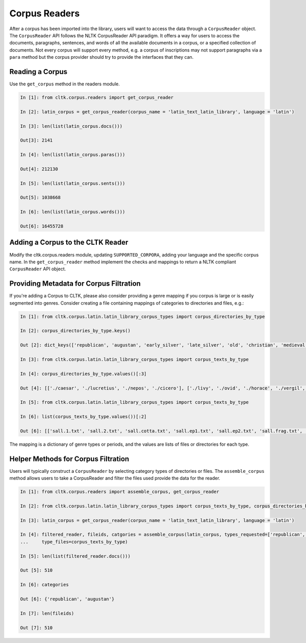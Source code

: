 Corpus Readers
*****************
After a corpus has been imported into the library, users will want to access the data through a ``CorpusReader`` object.
The ``CorpusReader`` API follows the NLTK CorpusReader API paradigm.
It offers a way for users to access the documents, paragraphs, sentences, and words of all the available documents in a corpus, or a specified collection of documents.
Not every corpus will support every method, e.g. a corpus of inscriptions may not support paragraphs via a ``para`` method but the corpus provider should try to provide the interfaces that they can.

Reading a Corpus
================
Use the ``get_corpus`` method in the readers module.

.. code-block:: python

   In [1]: from cltk.corpus.readers import get_corpus_reader

   In [2]: latin_corpus = get_corpus_reader(corpus_name = 'latin_text_latin_library', language = 'latin')

   In [3]: len(list(latin_corpus.docs()))

   Out[3]: 2141

   In [4]: len(list(latin_corpus.paras()))

   Out[4]: 212130

   In [5]: len(list(latin_corpus.sents()))

   Out[5]: 1038668

   In [6]: len(list(latin_corpus.words()))

   Out[6]: 16455728


Adding a Corpus to the CLTK Reader
==================================
Modify the cltk.corpus.readers module, updating ``SUPPORTED_CORPORA``, adding your language and the specific corpus name.
In the ``get_corpus_reader`` method implement the checks and mappings to return a NLTK compliant ``CorpusReader`` API object.


Providing Metadata for Corpus Filtration
==============================================

If you're adding a Corpus to CLTK, please also consider providing a genre mapping if you corpus is large or is easily segmented into genres.
Consider creating a file containing mappings of categories to directories and files, e.g.:

.. code-block:: python

   In [1]: from cltk.corpus.latin.latin_library_corpus_types import corpus_directories_by_type

   In [2]: corpus_directories_by_type.keys()

   Out [2]: dict_keys(['republican', 'augustan', 'early_silver', 'late_silver', 'old', 'christian', 'medieval', 'renaissance', 'neo_latin', 'misc', 'early'])

   In [3]: from cltk.corpus.latin.latin_library_corpus_types import corpus_texts_by_type

   In [4]: corpus_directories_by_type.values()[:3]

   Out [4]: [['./caesar', './lucretius', './nepos', './cicero'], ['./livy', './ovid', './horace', './vergil', './hyginus']]

   In [5]: from cltk.corpus.latin.latin_library_corpus_types import corpus_texts_by_type

   In [6]: list(corpus_texts_by_type.values())[:2]

   Out [6]: [['sall.1.txt', 'sall.2.txt', 'sall.cotta.txt', 'sall.ep1.txt', 'sall.ep2.txt', 'sall.frag.txt', 'sall.invectiva.txt', 'sall.lep.txt', 'sall.macer.txt', 'sall.mithr.txt', 'sall.phil.txt', 'sall.pomp.txt', 'varro.frag.txt', 'varro.ll10.txt', 'varro.ll5.txt', 'varro.ll6.txt', 'varro.ll7.txt', 'varro.ll8.txt', 'varro.ll9.txt', 'varro.rr1.txt', 'varro.rr2.txt', 'varro.rr3.txt', 'sulpicia.txt'], ['resgestae.txt', 'resgestae1.txt', 'manilius1.txt', 'manilius2.txt', 'manilius3.txt', 'manilius4.txt', 'manilius5.txt', 'catullus.txt', 'vitruvius1.txt', 'vitruvius10.txt', 'vitruvius2.txt', 'vitruvius3.txt', 'vitruvius4.txt', 'vitruvius5.txt', 'vitruvius6.txt', 'vitruvius7.txt', 'vitruvius8.txt', 'vitruvius9.txt', 'propertius1.txt', 'tibullus1.txt', 'tibullus2.txt', 'tibullus3.txt']]


The mapping is a dictionary of genre types or periods, and the values are lists of files or directories for each type.

Helper Methods for Corpus Filtration
====================================

Users will typically construct a ``CorpusReader`` by selecting category types of directories or files.
The ``assemble_corpus`` method allows users to take a CorpusReader and filter the files used provide the data for the reader.

.. code-block:: python

   In [1]: from cltk.corpus.readers import assemble_corpus, get_corpus_reader

   In [2]: from cltk.corpus.latin.latin_library_corpus_types import corpus_texts_by_type, corpus_directories_by_type

   In [3]: latin_corpus = get_corpus_reader(corpus_name = 'latin_text_latin_library', language = 'latin')

   In [4]: filtered_reader, fileids, catgories = assemble_corpus(latin_corpus, types_requested=['republican', 'augustan'], type_dirs=corpus_directories_by_type,
   ...     type_files=corpus_texts_by_type)

   In [5]: len(list(filtered_reader.docs()))

   Out [5]: 510

   In [6]: categories

   Out [6]: {'republican', 'augustan'}

   In [7]: len(fileids)

   Out [7]: 510


